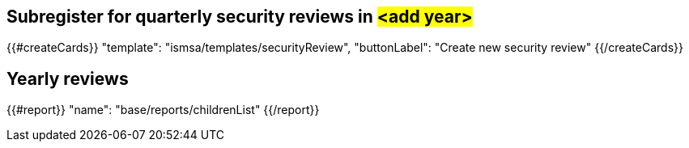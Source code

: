 ## Subregister for quarterly security reviews in #<add year>#

{{#createCards}}
  "template": "ismsa/templates/securityReview",
  "buttonLabel": "Create new security review"
{{/createCards}}

== Yearly reviews

{{#report}}
  "name": "base/reports/childrenList"
{{/report}}